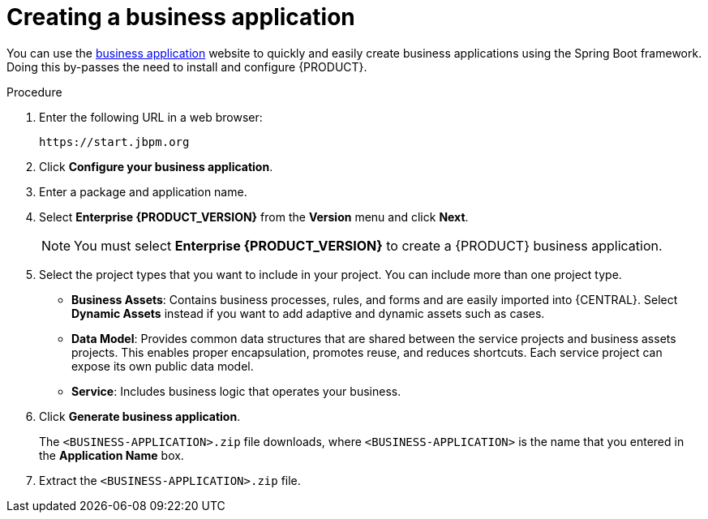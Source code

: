 [id='bus-app-create_{context}']
= Creating a business application

You can use the https://start.jbpm.org[business application] website to quickly and easily create business applications using the Spring Boot framework. Doing this by-passes the need to install and configure {PRODUCT}.

.Procedure
. Enter the following URL in a web browser:
+
[source]
----
https://start.jbpm.org
----

. Click *Configure your business application*.
ifdef::PAM[]
. Click *Business Automation* and click *Next*.
endif::[]
ifdef::DM[]
. Click *Decision Management* and click *Next*.
endif::[]
. Enter a package and application name.
. Select *Enterprise {PRODUCT_VERSION}* from the *Version* menu and click *Next*.
+
[NOTE]
====
You must select *Enterprise {PRODUCT_VERSION}* to create a {PRODUCT} business application.
====
. Select the project types that you want to include in your project. You can include more than one project type.
+
* *Business Assets*: Contains business processes, rules, and forms and are easily imported into {CENTRAL}.  Select *Dynamic Assets* instead if you want to add adaptive and dynamic assets such as cases.
* *Data Model*: Provides common data structures that are shared between the service projects and business assets projects. This enables proper encapsulation, promotes reuse, and reduces shortcuts. Each service project can expose its own public data model.
* *Service*: Includes business logic that operates your business.
. Click *Generate business application*.
+
The `<BUSINESS-APPLICATION>.zip` file downloads, where `<BUSINESS-APPLICATION>` is the name that you entered in the *Application Name* box.
. Extract the `<BUSINESS-APPLICATION>.zip` file.
